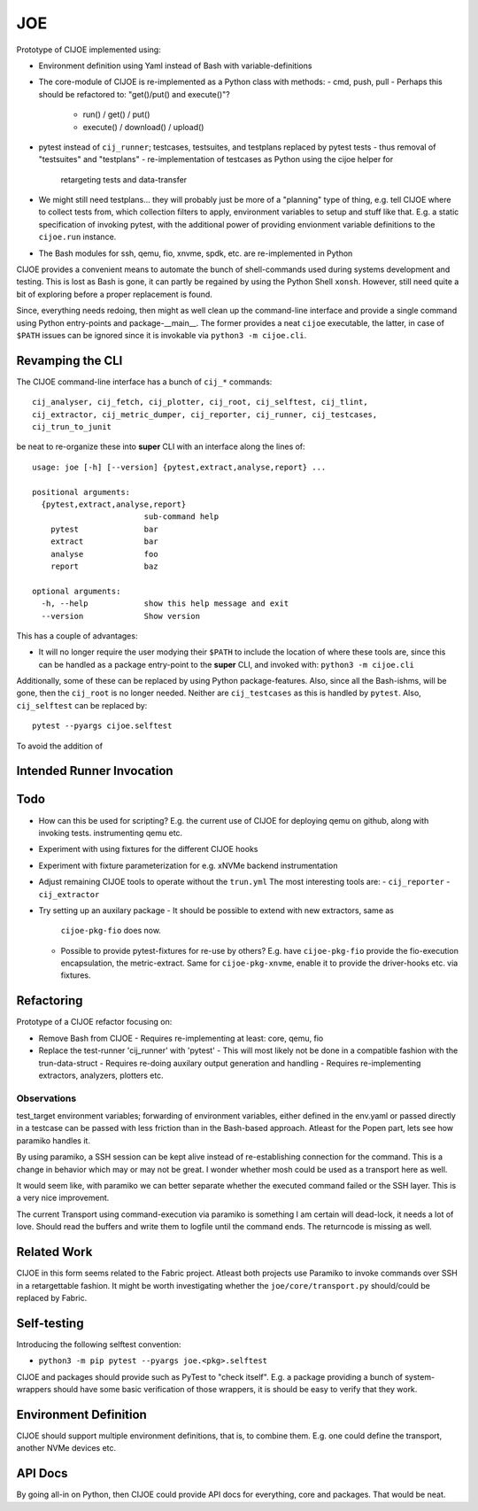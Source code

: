 =====
 JOE
=====

Prototype of CIJOE implemented using:

* Environment definition using Yaml instead of Bash with variable-definitions

* The core-module of CIJOE is re-implemented as a Python class with methods:
  - cmd, push, pull
  - Perhaps this should be refactored to: "get()/put() and execute()"?
    - run() / get() / put()
    - execute() / download() / upload()

* pytest instead of ``cij_runner``; testcases, testsuites, and testplans
  replaced by pytest tests
  - thus removal of "testsuites" and "testplans"
  - re-implementation of testcases as Python using the cijoe helper for
    retargeting tests and data-transfer

* We might still need testplans... they will probably just be more of a
  "planning" type of thing, e.g. tell CIJOE where to collect tests from, which
  collection filters to apply, environment variables to setup and stuff like
  that. E.g. a static specification of invoking pytest, with the additional
  power of providing envionment variable definitions to the ``cijoe.run``
  instance.

* The Bash modules for ssh, qemu, fio, xnvme, spdk, etc. are re-implemented in
  Python

CIJOE provides a convenient means to automate the bunch of shell-commands used
during systems development and testing. This is lost as Bash is gone, it can
partly be regained by using the Python Shell ``xonsh``. However, still need
quite a bit of exploring before a proper replacement is found.

Since, everything needs redoing, then might as well clean up the command-line
interface and provide a single command using Python entry-points and
package-__main__. The former provides a neat ``cijoe`` executable, the latter,
in case of ``$PATH`` issues can be ignored since it is invokable via ``python3
-m cijoe.cli``.

Revamping the CLI
=================

The CIJOE command-line interface has a bunch of ``cij_*`` commands::

  cij_analyser, cij_fetch, cij_plotter, cij_root, cij_selftest, cij_tlint,
  cij_extractor, cij_metric_dumper, cij_reporter, cij_runner, cij_testcases,
  cij_trun_to_junit

be neat to re-organize these into **super** CLI with an interface along the
lines of::

  usage: joe [-h] [--version] {pytest,extract,analyse,report} ...

  positional arguments:
    {pytest,extract,analyse,report}
                          sub-command help
      pytest              bar
      extract             bar
      analyse             foo
      report              baz

  optional arguments:
    -h, --help            show this help message and exit
    --version             Show version

This has a couple of advantages:

* It will no longer require the user modying their ``$PATH`` to include the
  location of where these tools are, since this can be handled as a package
  entry-point to the **super** CLI, and invoked with: ``python3 -m cijoe.cli``

Additionally, some of these can be replaced by using Python package-features.
Also, since all the Bash-ishms, will be gone, then the ``cij_root`` is no
longer needed. Neither are ``cij_testcases`` as this is handled by ``pytest``.
Also, ``cij_selftest`` can be replaced by::

  pytest --pyargs cijoe.selftest

To avoid the addition of 

Intended Runner Invocation
==========================



Todo
====

* How can this be used for scripting? E.g. the current use of CIJOE for
  deploying qemu on github, along with invoking tests. instrumenting qemu etc.

* Experiment with using fixtures for the different CIJOE hooks

* Experiment with fixture parameterization for e.g. xNVMe backend
  instrumentation

* Adjust remaining CIJOE tools to operate without the ``trun.yml``
  The most interesting tools are:
  - ``cij_reporter``
  - ``cij_extractor``

* Try setting up an auxilary package
  - It should be possible to extend with new extractors, same as
    ``cijoe-pkg-fio`` does now.
  - Possible to provide pytest-fixtures for re-use by others? E.g. have
    ``cijoe-pkg-fio`` provide the fio-execution encapsulation, the
    metric-extract. Same for ``cijoe-pkg-xnvme``, enable it to provide the
    driver-hooks etc. via fixtures.

Refactoring
===========

Prototype of a CIJOE refactor focusing on:

* Remove Bash from CIJOE
  - Requires re-implementing at least: core, qemu, fio

* Replace the test-runner 'cij_runner' with 'pytest'
  - This will most likely not be done in a compatible fashion with the trun-data-struct
  - Requires re-doing auxilary output generation and handling
  - Requires re-implementing extractors, analyzers, plotters etc.

Observations
------------

test_target environment variables; forwarding of environment variables, either
defined in the env.yaml or passed directly in a testcase can be passed with
less friction than in the Bash-based approach. Atleast for the Popen part, lets
see how paramiko handles it.

By using paramiko, a SSH session can be kept alive instead of re-establishing
connection for the command. This is a change in behavior which may or may not
be great. I wonder whether mosh could be used as a transport here as well.

It would seem like, with paramiko we can better separate whether the executed
command failed or the SSH layer. This is a very nice improvement.

The current Transport using command-execution via paramiko is something I am
certain will dead-lock, it needs a lot of love. Should read the buffers and
write them to logfile until the command ends. The returncode is missing as
well.

Related Work
============

CIJOE in this form seems related to the Fabric project. Atleast both projects
use Paramiko to invoke commands over SSH in a retargettable fashion. It might
be worth investigating whether the ``joe/core/transport.py`` should/could be
replaced by Fabric.

Self-testing
============

Introducing the following selftest convention:

* ``python3 -m pip pytest --pyargs joe.<pkg>.selftest``

CIJOE and packages should provide such as PyTest to "check itself". E.g. a
package providing a bunch of system-wrappers should have some basic
verification of those wrappers, it is should be easy to verify that they work.

Environment Definition
======================

CIJOE should support multiple environment definitions, that is, to combine
them. E.g. one could define the transport, another NVMe devices etc.

API Docs
========

By going all-in on Python, then CIJOE could provide API docs for everything,
core and packages. That would be neat.
